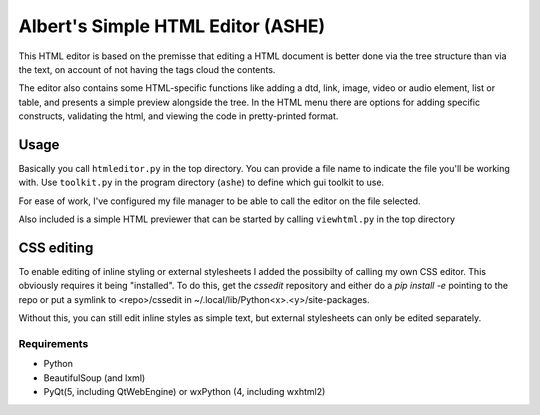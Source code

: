 Albert's Simple HTML Editor (ASHE)
==================================

This HTML editor is based on the premisse that editing a HTML document is better done
via the tree structure than via the text, on account of not having the tags cloud
the contents.

The editor also contains some HTML-specific functions like adding a dtd, link,
image, video or audio element, list or table,
and presents a simple preview alongside the tree.
In the HTML menu there are options for adding specific constructs, validating the html,
and viewing the code in pretty-printed format.


Usage
-----

Basically you call ``htmleditor.py`` in the top directory.
You can provide a file name to indicate the file you'll be working with.
Use ``toolkit.py`` in the program directory (``ashe``) to define which gui toolkit to use.

For ease of work, I've configured my file manager to be able to call the editor
on the file selected.

Also included is a simple HTML previewer that can be started by calling ``viewhtml.py`` in the top directory


CSS editing
-----------

To enable editing of inline styling or external stylesheets I added the possibilty of calling my own CSS editor. This obviously requires it being "installed". To do this, get the `cssedit` repository and either do a `pip install -e` pointing to the repo or put a symlink to <repo>/cssedit in ~/.local/lib/Python<x>.<y>/site-packages.

Without this, you can still edit inline styles as simple text, but external stylesheets can only be edited separately.


Requirements
............

- Python
- BeautifulSoup (and lxml)
- PyQt(5, including QtWebEngine) or wxPython (4, including wxhtml2)
